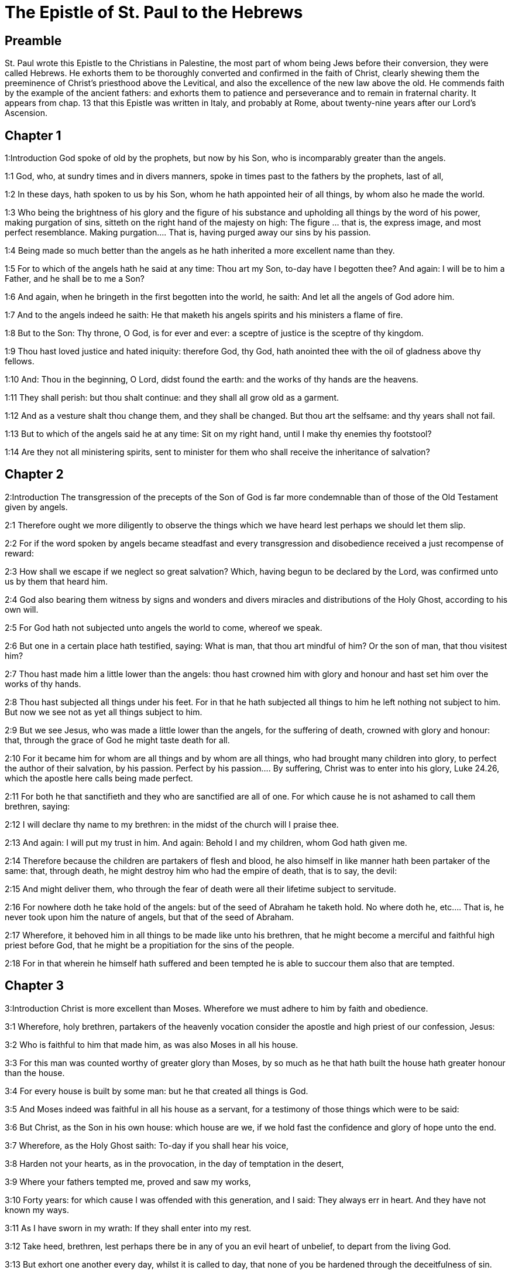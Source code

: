 = The Epistle of St. Paul to the Hebrews

== Preamble

St. Paul wrote this Epistle to the Christians in Palestine, the most part of whom being Jews before their conversion, they were called Hebrews. He exhorts them to be thoroughly converted and confirmed in the faith of Christ, clearly shewing them the preeminence of Christ’s priesthood above the Levitical, and also the excellence of the new law above the old. He commends faith by the example of the ancient fathers: and exhorts them to patience and perseverance and to remain in fraternal charity. It appears from chap. 13 that this Epistle was written in Italy, and probably at Rome, about twenty-nine years after our Lord’s Ascension.   

== Chapter 1

1:Introduction
God spoke of old by the prophets, but now by his Son, who is incomparably greater than the angels.  

1:1
God, who, at sundry times and in divers manners, spoke in times past to the fathers by the prophets, last of all,  

1:2
In these days, hath spoken to us by his Son, whom he hath appointed heir of all things, by whom also he made the world.  

1:3
Who being the brightness of his glory and the figure of his substance and upholding all things by the word of his power, making purgation of sins, sitteth on the right hand of the majesty on high:  The figure ... that is, the express image, and most perfect resemblance. Making purgation.... That is, having purged away our sins by his passion.  

1:4
Being made so much better than the angels as he hath inherited a more excellent name than they.  

1:5
For to which of the angels hath he said at any time: Thou art my Son, to-day have I begotten thee? And again: I will be to him a Father, and he shall be to me a Son?  

1:6
And again, when he bringeth in the first begotten into the world, he saith: And let all the angels of God adore him.  

1:7
And to the angels indeed he saith: He that maketh his angels spirits and his ministers a flame of fire.  

1:8
But to the Son: Thy throne, O God, is for ever and ever: a sceptre of justice is the sceptre of thy kingdom.  

1:9
Thou hast loved justice and hated iniquity: therefore God, thy God, hath anointed thee with the oil of gladness above thy fellows.  

1:10
And: Thou in the beginning, O Lord, didst found the earth: and the works of thy hands are the heavens.  

1:11
They shall perish: but thou shalt continue: and they shall all grow old as a garment.  

1:12
And as a vesture shalt thou change them, and they shall be changed. But thou art the selfsame: and thy years shall not fail.  

1:13
But to which of the angels said he at any time: Sit on my right hand, until I make thy enemies thy footstool?  

1:14
Are they not all ministering spirits, sent to minister for them who shall receive the inheritance of salvation?   

== Chapter 2

2:Introduction
The transgression of the precepts of the Son of God is far more condemnable than of those of the Old Testament given by angels.  

2:1
Therefore ought we more diligently to observe the things which we have heard lest perhaps we should let them slip.  

2:2
For if the word spoken by angels became steadfast and every transgression and disobedience received a just recompense of reward:  

2:3
How shall we escape if we neglect so great salvation? Which, having begun to be declared by the Lord, was confirmed unto us by them that heard him.  

2:4
God also bearing them witness by signs and wonders and divers miracles and distributions of the Holy Ghost, according to his own will.  

2:5
For God hath not subjected unto angels the world to come, whereof we speak.  

2:6
But one in a certain place hath testified, saying: What is man, that thou art mindful of him? Or the son of man, that thou visitest him?  

2:7
Thou hast made him a little lower than the angels: thou hast crowned him with glory and honour and hast set him over the works of thy hands.  

2:8
Thou hast subjected all things under his feet. For in that he hath subjected all things to him he left nothing not subject to him. But now we see not as yet all things subject to him.  

2:9
But we see Jesus, who was made a little lower than the angels, for the suffering of death, crowned with glory and honour: that, through the grace of God he might taste death for all.  

2:10
For it became him for whom are all things and by whom are all things, who had brought many children into glory, to perfect the author of their salvation, by his passion.  Perfect by his passion.... By suffering, Christ was to enter into his glory, Luke 24.26, which the apostle here calls being made perfect.  

2:11
For both he that sanctifieth and they who are sanctified are all of one. For which cause he is not ashamed to call them brethren, saying:  

2:12
I will declare thy name to my brethren: in the midst of the church will I praise thee.  

2:13
And again: I will put my trust in him. And again: Behold I and my children, whom God hath given me.  

2:14
Therefore because the children are partakers of flesh and blood, he also himself in like manner hath been partaker of the same: that, through death, he might destroy him who had the empire of death, that is to say, the devil:  

2:15
And might deliver them, who through the fear of death were all their lifetime subject to servitude.  

2:16
For nowhere doth he take hold of the angels: but of the seed of Abraham he taketh hold.  No where doth he, etc.... That is, he never took upon him the nature of angels, but that of the seed of Abraham.  

2:17
Wherefore, it behoved him in all things to be made like unto his brethren, that he might become a merciful and faithful high priest before God, that he might be a propitiation for the sins of the people.  

2:18
For in that wherein he himself hath suffered and been tempted he is able to succour them also that are tempted.   

== Chapter 3

3:Introduction
Christ is more excellent than Moses. Wherefore we must adhere to him by faith and obedience.  

3:1
Wherefore, holy brethren, partakers of the heavenly vocation consider the apostle and high priest of our confession, Jesus:  

3:2
Who is faithful to him that made him, as was also Moses in all his house.  

3:3
For this man was counted worthy of greater glory than Moses, by so much as he that hath built the house hath greater honour than the house.  

3:4
For every house is built by some man: but he that created all things is God.  

3:5
And Moses indeed was faithful in all his house as a servant, for a testimony of those things which were to be said:  

3:6
But Christ, as the Son in his own house: which house are we, if we hold fast the confidence and glory of hope unto the end.  

3:7
Wherefore, as the Holy Ghost saith: To-day if you shall hear his voice,  

3:8
Harden not your hearts, as in the provocation, in the day of temptation in the desert,  

3:9
Where your fathers tempted me, proved and saw my works,  

3:10
Forty years: for which cause I was offended with this generation, and I said: They always err in heart. And they have not known my ways.  

3:11
As I have sworn in my wrath: If they shall enter into my rest.  

3:12
Take heed, brethren, lest perhaps there be in any of you an evil heart of unbelief, to depart from the living God.  

3:13
But exhort one another every day, whilst it is called to day, that none of you be hardened through the deceitfulness of sin.  

3:14
For we are made partakers of Christ: yet so, if we hold the beginning of his substance firm unto the end.  

3:15
While it is said: To day, if you shall hear his voice, harden not your hearts, as in that provocation.  

3:16
For some who heard did provoke: but not all that came out of Egypt by Moses.  

3:17
And with whom was he offended forty years? Was it not with them that sinned, whose carcasses were overthrown in the desert?  

3:18
And to whom did he swear, that they should not enter into his rest: but to them that were incredulous?  

3:19
And we see that they could not enter in, because of unbelief.   

== Chapter 4

4:Introduction
The Christian’s rest. We are to enter into it through Jesus Christ.  

4:1
Let us fear therefore lest, the promise being left of entering into his rest, any of you should be thought to be wanting.  

4:2
For unto us also it hath been declared in like manner as unto them. But the word of hearing did not profit them, not being mixed with faith of those things they heard.  

4:3
For we, who have believed, shall enter into rest; as he said: As I have sworn in my wrath: If they shall enter into my rest; and this indeed when the works from the foundation of the world were finished.  

4:4
For in a certain place he spoke of the seventh day thus: And God rested the seventh day from all his works.  

4:5
And in this place again: If they shall enter into my rest.  

4:6
Seeing then it remaineth that some are to enter into it, and they to whom it was first preached did not enter because of unbelief:  

4:7
Again he limiteth a certain day, saying in David; To day, after so long a time as it is above said: To day if you shall hear his voice, harden not your hearts.  

4:8
For if Jesus had given them rest he would never have afterwards spoken of another day.  Jesus.... Josue, who in Greek is called Jesus.  

4:9
There remaineth therefore a day of rest for the people of God.  

4:10
For he that is entered into his rest, the same also hath rested from his works, as God did from his.  

4:11
Let us hasten therefore to enter into that rest: lest any man fall into the same example of unbelief.  

4:12
For the word of God is living and effectual and more piercing than any two edged sword; and reaching unto the division of the soul and the spirit, of the joints also and the marrow: and is a discerner of the thoughts and intents of the heart.  

4:13
Neither is there any creature invisible in his sight: but all things are naked and open to his eyes, to whom our speech is.  

4:14
Having therefore a great high priest that hath passed into the heavens, Jesus the Son of God: let us hold fast our confession.  

4:15
For we have not a high priest who cannot have compassion on our infirmities: but one tempted in all things like as we are, without sin.  

4:16
Let us go therefore with confidence to the throne of grace: that we may obtain mercy and find grace in seasonable aid.   

== Chapter 5

5:Introduction
The office of a high priest. Christ is our high priest.  

5:1
For every high priest taken from among men is ordained for men in the things that appertain to God, that he may offer up gifts and sacrifices for sins:  

5:2
Who can have compassion on them that are ignorant and that err: because he himself also is compassed with infirmity.  

5:3
And therefore he ought, as for the people, so also for himself, to offer for sins.  

5:4
Neither doth any man take the honour to himself, but he that is called by God, as Aaron was.  

5:5
So Christ also did not glorify himself, that he might be made a high priest: but he that said unto him: Thou art my Son: this day have I begotten thee.  

5:6
As he saith also in another place: Thou art a priest for ever, according to the order of Melchisedech.  

5:7
Who in the days of his flesh, with a strong cry and tears, offering up prayers and supplications to him that was able to save him from death, was heard for his reverence.  

5:8
And whereas indeed he was the Son of God, he learned obedience by the things which he suffered.  

5:9
And being consummated, he became, to all that obey him, the cause of eternal salvation:  

5:10
Called by God a high priest, according to the order of Melchisedech.  

5:11
Of whom we have much to say and hard to be intelligibly uttered: because you are become weak to hear.  

5:12
For whereas for the time you ought to be masters, you have need to be taught again what are the first elements of the words of God: and you are become such as have need of milk and not of strong meat.  

5:13
For every one that is a partaker of milk is unskilful in the word of justice: for he is a little child.  

5:14
But strong meat is for the perfect: for them who by custom have their senses exercised to the discerning of good and evil.   

== Chapter 6

6:Introduction
He warns them of the danger of falling by apostasy and exhorts them to patience and perseverance.  

6:1
Wherefore, leaving the word of the beginning of Christ, let us go on to things more perfect: not laying again the foundation of penance from dead works and of faith towards God,  The word of the beginning.... The first rudiments of the Christian doctrine.  

6:2
Of the doctrine of baptisms and imposition of hands, and of the resurrection of the dead, and of eternal judgment.  

6:3
And this will we do, if God permit.  

6:4
For it is impossible for those who were once illuminated, have tasted also the heavenly gift and were made partakers of the Holy Ghost,  It is impossible, etc.... The meaning is, that it is impossible for such as have fallen after baptism, to be again baptized; and very hard for such as have apostatized from the faith, after having received many graces, to return again to the happy state from which they fell.  

6:5
Have moreover tasted the good word of God and the powers of the world to come,  

6:6
And are fallen away: to be renewed again to penance, crucifying again to themselves the Son of God and making him a mockery.  

6:7
For the earth, that drinketh in the rain which cometh often upon it and bringeth forth herbs meet for them by whom it is tilled, receiveth blessing from God.  

6:8
But that which bringeth forth thorns and briers is reprobate and very near unto a curse: whose end is to be burnt.  

6:9
But, my dearly beloved, we trust better things of you, and nearer to salvation; though we speak thus.  

6:10
For God is not unjust, that he should forget your work and the love which you have shewn in his name, you who have ministered and do minister to the saints.  

6:11
And we desire that every one of you shew forth the same carefulness to the accomplishing of hope unto the end:  

6:12
That you become not slothful, but followers of them who through faith and patience shall inherit the promises.  

6:13
For God making promise to Abraham, because he had no one greater by whom he might swear, swore by himself,  

6:14
Saying: Unless blessing I shall bless thee and multiplying I shall multiply thee.  

6:15
And so patiently enduring he obtained the promise.  

6:16
For men swear by one greater than themselves: and an oath for confirmation is the end of all their controversy.  

6:17
Wherein God, meaning more abundantly to shew to the heirs of the promise the immutability of his counsel, interposed an oath:  

6:18
That by two immutable things in which it is impossible for God to lie, we may have the strongest comfort, we who have fled for refuge to hold fast the hope set before us.  

6:19
Which we have as an anchor of the soul, sure and firm, and which entereth in even within the veil:  

6:20
Where the forerunner Jesus is entered for us, made a high priest for ever according to the order of Melchisedech.   

== Chapter 7

7:Introduction
The priesthood of Christ according to the order of Melchisedech excels the Levitical priesthood and puts an end both to that and to the law.  

7:1
For this Melchisedech was king of Salem, priest of the most high God, who met Abraham returning from the slaughter of the kings and blessed him:  

7:2
To whom also Abraham divided the tithes of all: who first indeed by interpretation is king of justice: and then also king of Salem, that is, king of peace:  

7:3
Without father, without mother, without genealogy, having neither beginning of days nor end of life, but likened unto the Son of God, continueth a priest for ever.  Without father, etc.... Not that he had no father, etc., but that neither his father, nor his pedigree, nor his birth, nor his death, are set down in scripture.  

7:4
Now consider how great this man is, to whom also Abraham the patriarch gave tithes out of the principal things.  

7:5
And indeed they that are of the sons of Levi, who receive the priesthood, have a commandment to take tithes of the people according to the law, that is to say, of their brethren: though they themselves also came out of the loins of Abraham.  

7:6
But he, whose pedigree is not numbered among them, received tithes of Abraham and blessed him that had the promises.  

7:7
And without all contradiction, that which is less is blessed by the better.  

7:8
And here indeed, men that die receive tithes: but there, he hath witness that he liveth.  

7:9
And (as it may be said) even Levi who received tithes paid tithes in Abraham:  

7:10
For he was yet in the loins of his father when Melchisedech met him.  

7:11
If then perfection was by the Levitical priesthood (for under it the people received the law), what further need was there that another priest should rise according to the order of Melchisedech: and not be called according to the order of Aaron?  

7:12
For the priesthood being translated, it is necessary that a translation also be made of the law,  

7:13
For he of whom these things are spoken is of another tribe, of which no one attended on the altar.  

7:14
For it is evident that our Lord sprung out of Juda: in which tribe Moses spoke nothing concerning priests.  

7:15
And it is yet far more evident: if according to the similitude of Melchisedech there ariseth another priest,  

7:16
Who is made, not according to the law of a carnal commandment, but according to the power of an indissoluble life.  

7:17
For he testifieth: Thou art a priest for ever according to the order of Melchisedech.  

7:18
There is indeed a setting aside of the former commandment, because of the weakness and unprofitableness thereof:  

7:19
For the law brought nothing to perfection: but a bringing in of a better hope, by which we draw nigh to God.  

7:20
And inasmuch as it is not without an oath (for the others indeed were made priests without an oath:  

7:21
But this with an oath, by him that said unto him: The Lord hath sworn and he will not repent: Thou art a priest for ever).  

7:22
By so much is Jesus made a surety of a better testament.  

7:23
And the others indeed were made many priests, because by reason of death they were not suffered to continue:  Many priests, etc.... The apostle notes this difference between the high priests of the law, and our high priest Jesus Christ; that they being removed by death, made way for their successors; whereas our Lord Jesus is a priest for ever, and hath no successor; but liveth and concurreth for ever with his ministers, the priests of the new testament, in all their functions. Also, that no one priest of the law, nor all of them together, could offer that absolute sacrifice of everlasting redemption, which our one high priest Jesus Christ has offered once, and for ever.  

7:24
But this, for that he continueth for ever, hath an everlasting priesthood:  

7:25
Whereby he is able also to save for ever them that come to God by him; always living to make intercession for us.  Make intercession.... Christ, as man, continually maketh intercession for us, by representing his passion to his Father.  

7:26
For it was fitting that we should have such a high priest, holy, innocent, undefiled, separated from sinners, and made higher than the heavens:  

7:27
Who needeth not daily (as the other priests) to offer sacrifices, first for his own sins, and then for the people’s: for this he did once, in offering himself.  

7:28
For the law maketh men priests, who have infirmity: but the word of the oath (which was since the law) the Son who is perfected for evermore.   

== Chapter 8

8:Introduction
More of the excellence of the priesthood of Christ and of the New Testament.  

8:1
Now of the things which we have spoken, this is the sum: We have such an high priest who is set on the right hand of the throne of majesty in the heavens,  

8:2
A minister of the holies and of the true tabernacle, which the Lord hath pitched, and not man.  The holies.... That is, the sanctuary.  

8:3
For every high priest is appointed to offer gifts and sacrifices: wherefore it is necessary that he also should have some thing to offer.  

8:4
If then he were on earth, he would not be a priest: seeing that there would be others to offer gifts according to the law.  If then he were on earth, etc.... That is, if he were not of a higher condition than the Levitical order of earthly priests, and had not another kind of sacrifice to offer, he should be excluded by them from the priesthood, and its functions, which by the law were appropriated to their tribe.  

8:5
Who serve unto the example and shadow of heavenly things. As it was answered to Moses, when he was to finish the tabernacle: See (saith he) that thou make all things according to the pattern which was shewn thee on the mount.  Who serve unto, etc.... The priesthood of the law and its functions were a kind of an example and shadow of what is done by Christ in his church militant and triumphant, of which the tabernacle was a pattern.  

8:6
But now he hath obtained a better ministry, by how much also he is a mediator of a better testament which is established on better promises.  

8:7
For if that former had been faultless, there should not indeed a place have been sought for a second.  

8:8
For, finding fault with them, he saith: Behold the days shall come, saith the Lord: and I will perfect, unto the house of Israel and unto the house of Juda, a new testament:  

8:9
Not according to the testament which I made to their fathers, on the day when I took them by the hand to lead them out of the land of Egypt: because they continued not in my testament: and I regarded them not, saith the Lord.  

8:10
For this is the testament which I will make to the house of Israel after those days, saith the Lord: I will give my laws into their mind: and in their heart will I write them. And I will be their God: and they shall be my people.  

8:11
And they shall not teach every man his neighbour and every man his brother, saying: Know the Lord. For all shall know me, from the least to the greatest of them.  They shall not teach, etc.... So great shall be light and grace of the new testament, that it shall not be necessary to inculcate to the faithful the belief and knowledge of the true God, for they shall all know him.  

8:12
Because I will be merciful to their iniquities: and their sins I will remember no more.  

8:13
Now in saying a new, he hath made the former old. And that which decayeth and groweth old is near its end.  A new.... Supply ‘covenant’.   

== Chapter 9

9:Introduction
The sacrifices of the law were far inferior to that of Christ.  

9:1
The former indeed had also justifications of divine service and a worldly sanctuary.  

9:2
For there was a tabernacle made the first, wherein were the candlesticks and the table and the setting forth of loaves, which is called the Holy.  

9:3
And after the second veil, the tabernacle which is called the Holy of Holies:  

9:4
Having a golden censer and the ark of the testament covered about on every part with gold, in which was a golden pot that had manna and the rod of Aaron that had blossomed and the tables of the testament.  

9:5
And over it were the cherubims of glory overshadowing the propitiatory: of which it is not needful to speak now particularly.  

9:6
Now these things being thus ordered, into the first tabernacle, the priests indeed always entered, accomplishing the offices of sacrifices.  

9:7
But into the second, the high priest alone, once a year: not without blood, which he offereth for his own and the people’s ignorance:  

9:8
The Holy Ghost signifying this: That the way into the Holies was not yet made manifest, whilst the former tabernacle was yet standing.  

9:9
Which is a parable of the time present: according to which gifts and sacrifices are offered, which cannot, as to the conscience, make him perfect that serveth, only in meats and in drinks,  

9:10
And divers washings and justices of the flesh laid on them until the time of correction.  Of correction.... Viz., when Christ should correct and settle all things.  

9:11
But Christ, being come an high priest of the good things to come, by a greater and more perfect tabernacle, not made with hand, that is, not of this creation:  

9:12
Neither by the blood of goats or of calves, but by his own blood, entered once into the Holies, having obtained eternal redemption.  Eternal redemption.... By that one sacrifice of his blood, once offered on the cross, Christ our Lord paid and exhibited, once for all, the general price and ransom of all mankind: which no other priest could do.  

9:13
For if the blood of goats and of oxen, and the ashes of an heifer, being sprinkled, sanctify such as are defiled, to the cleansing of the flesh:  

9:14
How much more shall the blood of Christ, who by the Holy Ghost offered himself unspotted unto God, cleanse our conscience from dead works, to serve the living God?  

9:15
And therefore he is the mediator of the new testament: that by means of his death for the redemption of those transgressions which were under the former testament, they that are called may receive the promise of eternal inheritance.  

9:16
For where there is a testament the death of the testator must of necessity come in.  

9:17
For a testament is of force after men are dead: otherwise it is as yet of no strength, whilst the testator liveth.  

9:18
Whereupon neither was the first indeed dedicated without blood.  

9:19
For when every commandment of the law had been read by Moses to all the people, he took the blood of calves and goats, with water, and scarlet wool and hyssop, and sprinkled both the book itself and all the people.  

9:20
Saying: This is the blood of the testament which God hath enjoined unto you.  

9:21
The tabernacle also and all the vessels of the ministry, in like manner, he sprinkled with blood.  

9:22
And almost all things, according to the law, are cleansed with blood: and without shedding of blood there is no remission.  

9:23
It is necessary therefore that the patterns of heavenly things should be cleansed with these: but the heavenly things themselves with better sacrifices than these.  

9:24
For Jesus is not entered into the Holies made with hands, the patterns of the true: but into Heaven itself, that he may appear now in the presence of God for us.  

9:25
Nor yet that he should offer himself often, as the high priest entereth into the Holies every year with the blood of others:  Offer himself often.... Christ shall never more offer himself in sacrifice, in that violent, painful, and bloody manner, nor can there be any occasion for it: since by that one sacrifice upon the cross, he has furnished the full ransom, redemption, and remedy for all the sins of the world. But this hinders not that he may offer himself daily in the sacred mysteries in an unbloody manner, for the daily application of that one sacrifice of redemption to our souls.  

9:26
For then he ought to have suffered often from the beginning of the world. But now once, at the end of ages, he hath appeared for the destruction of sin by the sacrifice of himself.  

9:27
And as it is appointed unto men once to die, and after this the judgment:  

9:28
So also Christ was offered once to exhaust the sins of many. The second time he shall appear without sin to them that expect him unto salvation.  To exhaust.... That is, to empty, or draw out to the very bottom, by a plentiful and perfect redemption.   

== Chapter 10

10:Introduction
Because of the insufficiency of the sacrifices of the law, Christ our high priest shed his own blood for us, offering up once for all the sacrifice of our redemption. He exhorts them to perseverance.  

10:1
For the law, having a shadow of the good things to come, not the very image of the things, by the selfsame sacrifices which they offer continually every year, can never make the comers thereunto perfect.  

10:2
For then they would have ceased to be offered: because the worshippers once cleansed should have no conscience of sin any longer.  They would have ceased.... If they had been of themselves perfect to all the intents of redemption and remission, as Christ’s death is there would have been no occasion of so often repeating them: as there is no occasion for Christ’s dying any more for our sins.  

10:3
But in them there is made a commemoration of sins every year:  

10:4
For it is impossible that with the blood of oxen and goats sin should be taken away.  

10:5
Wherefore, when he cometh into the world he saith: Sacrifice and oblation thou wouldest not: but a body thou hast fitted to me.  

10:6
Holocausts for sin did not please thee.  

10:7
Then said I: Behold I come: in the head of the book it is written of me: that I should do thy will, O God.  

10:8
In saying before, Sacrifices, and oblations, and holocausts for sin thou wouldest not, neither are they pleasing to thee, which are offered according to the law.  

10:9
Then said I: Behold, I come to do thy will, O God: He taketh away the first, that he may establish that which followeth.  

10:10
In the which will, we are sanctified by the oblation of the body of Jesus Christ once.  

10:11
And every priest indeed standeth daily ministering and often offering the same sacrifices which can never take away sins.  

10:12
But this man, offering one sacrifice for sins, for ever sitteth on the right hand of God,  

10:13
From henceforth expecting until his enemies be made his footstool.  

10:14
For by one oblation he hath perfected for ever them that are sanctified.  

10:15
And the Holy Ghost also doth testify this to us. For after that he said:  

10:16
And this is the testament which I will make unto them after those days, saith the Lord. I will give my laws in their hearts and on their minds will I write them:  

10:17
And their sins and iniquities I will remember no more.  

10:18
Now, where there is a remission of these, there is no more an oblation for sin.  There is no more an oblation for sin.... Where there is a full remission of sins, as in baptism, there is no more occasion for a sin offering to be made for such sins already remitted; and as for sins committed afterwards, they can only be remitted in virtue of the one oblation of Christ’s death.  

10:19
Having therefore, brethren, a confidence in the entering into the holies by the blood of Christ:  

10:20
A new and living way which he hath dedicated for us through the veil, that is to say, his flesh:  

10:21
And a high priest over the house of God:  

10:22
Let us draw near with a true heart, in fulness of faith, having our hearts sprinkled from an evil conscience and our bodies washed with clean water.  

10:23
Let us hold fast the confession of our hope without wavering (for he is faithful that hath promised):  

10:24
And let us consider one another, to provoke unto charity and to good works:  

10:25
Not forsaking our assembly, as some are accustomed: but comforting one another, and so much the more as you see the day approaching.  

10:26
For if we sin wilfully after having the knowledge of the truth, there is now left no sacrifice for sins:  If we sin wilfully.... He speaks of the sin of wilful apostasy from the known truth; after which, as we can not be baptized again, we can not expect to have that abundant remission of sins, which Christ purchased by his death, applied to our souls in that ample manner as it is in baptism: but we have rather all manner of reason to look for a dreadful judgment; the more because apostates from the known truth, seldom or never have the grace to return to it.  

10:27
But a certain dreadful expectation of judgment, and the rage of a fire which shall consume the adversaries.  

10:28
A man making void the law of Moses dieth without any mercy under two or three witnesses:  

10:29
How much more, do you think he deserveth worse punishments, who hath trodden under foot the Son of God and hath esteemed the blood of the testament unclean, by which he was sanctified, and hath offered an affront to the Spirit of grace?  

10:30
For we know him that hath said: Vengeance belongeth to me, and I will repay. And again: The Lord shall judge his people.  

10:31
It is a fearful thing to fall into the hands of the living God.  

10:32
But call to mind the former days, wherein, being illuminated, you endured a great fight of afflictions.  

10:33
And on the one hand indeed, by reproaches and tribulations, were made a gazingstock; and on the other, became companions of them that were used in such sort.  

10:34
For you both had compassion on them that were in bands and took with joy the being stripped of your own goods, knowing that you have a better and a lasting substance.  

10:35
Do not therefore lose your confidence which hath a great reward.  

10:36
For patience is necessary for you: that, doing the will of God, you may receive the promise.  

10:37
For yet a little and a very little while, and he that is to come will come and will not delay.  

10:38
But my just man liveth by faith: but if he withdraw himself, he shall not please my soul.  

10:39
But we are not the children of withdrawing unto perdition, but of faith to the saving of the soul.   

== Chapter 11

11:Introduction
What faith is. Its wonderful fruits and efficacy demonstrated in the fathers.  

11:1
Now, faith is the substance of things to be hoped for, the evidence of things that appear not.  

11:2
For by this the ancients obtained a testimony.  

11:3
By faith we understand that the world was framed by the word of God: that from invisible things visible things might be made.  

11:4
By faith Abel offered to God a sacrifice exceeding that of Cain, by which he obtained a testimony that he was just, God giving testimony to his gifts. And by it he being dead yet speaketh.  

11:5
By faith Henoch was translated that he should not see death: and he was not found because God had translated him. For before his translation he had testimony that he pleased God.  

11:6
But without faith it is impossible to please God. For he that cometh to God must believe that he is: and is a rewarder to them that seek him.  

11:7
By faith Noe, having received an answer concerning those things which as yet were not seen, moved with fear, framed the ark for the saving of his house: by the which he condemned the world and was instituted heir of the justice which is by faith.  

11:8
By faith he that is called Abraham obeyed to go out into a place which he was to receive for an inheritance. And he went out, not knowing whither he went.  He that is called Abraham ... or, Abraham being called.  

11:9
By faith he abode in the land of promise, as in a strange country, dwelling in cottages, with Isaac and Jacob, the co-heirs of the same promise.  

11:10
For he looked for a city that hath foundations: whose builder and maker is God.  

11:11
By faith also Sara herself, being barren, received strength to conceive seed, even past the time of age: because she believed that he was faithful who had promised,  

11:12
For which cause there sprung even from one (and him as good as dead) as the stars of heaven in multitude and as the sand which is by the sea shore innumerable.  

11:13
All these died according to faith, not having received the promises but beholding them afar off and saluting them and confessing that they are pilgrims and strangers on the earth.  

11:14
For they that say these things do signify that they seek a country.  

11:15
And truly, if they had been mindful of that from whence they came out, they had doubtless, time to return.  

11:16
But now they desire a better, that is to say, a heavenly country. Therefore, God is not ashamed to be called their God: for he hath prepared for them a city.  

11:17
By faith Abraham, when he was tried, offered Isaac: and he that had received the promises offered up his only begotten son,  

11:18
(To whom it was said: In Isaac shall thy seed be called:)  

11:19
Accounting that God is able to raise up even from the dead. Whereupon also he received him for a parable.  For a parable.... That is, as a figure of Christ, slain and coming to life again.  

11:20
By faith also of things to come Isaac blessed Jacob and Esau.  

11:21
By faith Jacob, dying, blessed each of the sons of Joseph and adored the top of his rod.  Adored the top of his rod.... The apostle here follows the ancient Greek Bible of the seventy interpreters, (which translates in this manner, Gen. 47. 31.,) and alleges this fact of Jacob, in paying a relative honour and veneration to the top of the rod or sceptre of Joseph, as to a figure of Christ’s sceptre and kingdom, as an instance and argument of his faith. But some translators, who are no friends to this relative honour, have corrupted the text, by translating it, he worshipped, leaning upon the top of his staff; as if this circumstance of leaning upon his staff were any argument of Jacob’s faith, or worthy the being thus particularly taken notice of by the Holy Ghost.  

11:22
By faith Joseph, when he was dying, made mention of the going out of the children of Israel and gave commandment concerning his bones.  

11:23
By faith Moses, when he was born, was hid three months by his parents: because they saw he was a comely babe, and they feared not the king’s edict.  

11:24
By faith Moses, when he was grown up, denied himself to be the son of Pharao’s daughter:  

11:25
Rather choosing to be afflicted with the people of God than to have the pleasure of sin for a time:  

11:26
Esteeming the reproach of Christ greater riches than the treasure of the Egyptians. For he looked unto the reward.  

11:27
By faith he left Egypt, not fearing the fierceness of the king: for he endured, as seeing him that is invisible.  

11:28
By faith he celebrated the pasch and the shedding of the blood: that he who destroyed the firstborn might not touch them.  

11:29
By faith they passed through the Red Sea, as by dry land: which the Egyptians attempting, were swallowed up.  

11:30
By faith the walls of Jericho fell down, by the going round them seven days.  

11:31
By faith Rahab the harlot perished not with the unbelievers, receiving the spies with peace.  

11:32
And what shall I yet say? For the time would fail me to tell of Gedeon, Barac, Samson, Jephthe, David, Samuel, and the prophets:  

11:33
Who by faith conquered kingdoms, wrought justice, obtained promises, stopped the mouths of lions,  

11:34
Quenched the violence of fire, escaped the edge of the sword, recovered strength from weakness, became valiant in battle, put to flight the armies of foreigners.  

11:35
Women received their dead raised to life again. But others were racked, not accepting deliverance, that they might find a better resurrection.  

11:36
And others had trial of mockeries and stripes: moreover also of bands and prisons.  

11:37
They were stoned, they were cut asunder, they were tempted, they were put to death by the sword, they wandered about in sheepskins, in goatskins, being in want, distressed, afflicted:  

11:38
Of whom the world was not worthy: wandering in deserts, in mountains and in dens and in caves of the earth.  

11:39
And all these, being approved by the testimony of faith, received not the promise:  

11:40
God providing some better thing for us, that they should not be perfected without us.   

== Chapter 12

12:Introduction
Exhortation to constancy under their crosses. The danger of abusing the graces of the New Testament.  

12:1
And therefore we also having so great a cloud of witnesses over our head, laying aside every weight and sin which surrounds us, let us run by patience to the fight proposed to us:  

12:2
Looking on Jesus, the author and finisher of faith, who, having joy set before him, endured the cross, despising the shame, and now sitteth on the right hand of the throne of God.  

12:3
For think diligently upon him that endured such opposition from sinners against himself that you be not wearied, fainting in your minds.  

12:4
For you have not yet resisted unto blood, striving against sin.  

12:5
And you have forgotten the consolation which speaketh to you, as unto children, saying: My son, neglect not the discipline of the Lord: neither be thou wearied whilst thou art rebuked by him.  

12:6
For whom the Lord loveth he chastiseth: and he scourgeth every son whom he receiveth.  

12:7
Persevere under discipline. God dealeth with you as with his sons. For what son is there whom the father doth not correct?  

12:8
But if you be without chastisement, whereof all are made partakers, then are you bastards and not sons.  

12:9
Moreover, we have had fathers of our flesh for instructors, and we reverenced them. Shall we not much more obey the Father of spirits and live?  

12:10
And they indeed for a few days, according to their own pleasure, instructed us: but he, for our profit, that we might receive his sanctification.  

12:11
Now all chastisement for the present indeed seemeth not to bring with it joy, but sorrow: but afterwards it will yield to them that are exercised by it the most peaceable fruit of justice.  

12:12
Wherefore, lift up the hands which hang down and the feeble knees:  

12:13
And make straight steps with your feet: that no one, halting, may go out of the way; but rather be healed.  

12:14
Follow peace with all men and holiness: without which no man shall see God.  

12:15
Looking diligently, lest any man be wanting to the grace of God: lest any root of bitterness springing up do hinder and by it many be defiled:  

12:16
Lest there be any fornicator or profane person, as Esau who for one mess sold his first birthright.  

12:17
For know ye that afterwards, when he desired to inherit the benediction, he was rejected. For he found no place of repentance, although with tears he had sought it.  He found, etc.... That is, he found no way to bring his father to repent, or change his mind, with relation to his having given the blessing to his younger brother Jacob.  

12:18
For you are not come to a mountain that might be touched and a burning fire and a whirlwind and darkness and storm,  

12:19
And the sound of a trumpet and the voice of words, which they that heard excused themselves, that the word might not be spoken to them.  

12:20
For they did not endure that which was said: and if so much as a beast shall touch the mount, it shall be stoned.  

12:21
And so terrible was that which was seen, Moses said: I am frighted, and tremble.  

12:22
But you are come to mount Sion and to the city of the living God, the heavenly Jerusalem, and to the company of many thousands of angels,  

12:23
And to the church of the firstborn who are written in the heavens, and to God the judge of all, and to the spirits of the just made perfect,  

12:24
And to Jesus the mediator of the new testament, and to the sprinkling of blood which speaketh better than that of Abel.  

12:25
See that you refuse him not that speaketh. For if they escaped not who refused him that spoke upon earth, much more shall not we that turn away from him that speaketh to us from heaven.  

12:26
Whose voice then moved the earth; but now he promiseth, saying: Yet once more: and I will move, not only the earth, but heaven also.  

12:27
And in that he saith: Yet once more, he signifieth the translation of the moveable things as made, that those things may remain which are immoveable.  

12:28
Therefore, receiving an immoveable kingdom, we have grace: whereby let us serve, pleasing God, with fear and reverence.  

12:29
For our God is a consuming fire.   

== Chapter 13

13:Introduction
Divers admonitions and exhortations.  

13:1
Let the charity of the brotherhood abide in you.  

13:2
And hospitality do not forget: for by this some, being not aware of it, have entertained angels.  

13:3
Remember them that are in bands, as if you were bound with them: and them that labour, as being yourselves also in the body.  

13:4
Marriage honourable in all, and the bed undefiled. For fornicators and adulterers God will judge.  Or, Let marriage be honourable in all.... That is, in all things belonging to the marriage state. This is a warning to married people, not to abuse the sanctity of their state, by any liberties or irregularities contrary thereunto. Now it does not follow from this text that all persons are obliged to marry, even if the word omnibus were rendered, in all persons, instead of in all things: for if it was a precept, St. Paul himself would have transgressed it, as he never married. Moreover, those who have already made a vow to God to lead a single life, should they attempt to marry, they would incur their own damnation. 1 Tim. 5. 12.  

13:5
Let your manners be without covetousness, contented with such things as you have. For he hath said: I will not leave thee: neither will I forsake thee.  

13:6
So that we may confidently say: The Lord is my helper: I will not fear what man shall do to me.  

13:7
Remember your prelates who have spoken the word of God to you: whose faith follow, considering the end of their conversation,  

13:8
Jesus Christ, yesterday, and today: and the same for ever.  

13:9
Be not led away with various and strange doctrines. For it is best that the heart be established with grace, not with meats: which have not profited those that walk in them.  

13:10
We have an altar whereof they have no power to eat who serve the tabernacle.  

13:11
For the bodies of those beasts whose blood is brought into the holies by the high priest for sin are burned without the camp.  

13:12
Wherefore Jesus also, that he might sanctify the people by his own blood, suffered without the gate.  

13:13
Let us go forth therefore to him without the camp, bearing his reproach.  Let us go forth therefore to him without the camp, bearing his reproach.... That is, bearing his cross. It is an exhortation to them to be willing to suffer with Christ, reproaches, persecutions, and even death, if they desire to partake of the benefit of his suffering for man’s redemption.  

13:14
For, we have not here a lasting city: but we seek one that is to come.  

13:15
By him therefore let us offer the sacrifice of praise always to God, that is to say, the fruit of lips confessing to his name.  

13:16
And do not forget to do good and to impart: for by such sacrifices God’s favour is obtained.  

13:17
Obey your prelates and be subject to them. For they watch as being to render an account of your souls: that they may do this with joy and not with grief. For this is not expedient for you.  

13:18
Pray for us. For we trust we have a good conscience, being willing to behave ourselves well in all things.  

13:19
And I beseech you the more to do this, that I may be restored to you the sooner.  

13:20
And may the God of peace, who brought again from the dead the great pastor of the sheep, our Lord Jesus Christ, in the blood of the everlasting testament,  

13:21
Fit you in all goodness, that you may do his will; doing in you that which is well pleasing in his sight, through Jesus Christ, to whom is glory for ever and ever. Amen.  

13:22
And I beseech you, brethren, that you suffer this word of consolation. For I have written to you in a few words.  

13:23
Know ye that our brother Timothy is set at liberty: with whom (if he come shortly) I will see you.  

13:24
Salute all your prelates and all the saints. The brethren from Italy salute you.  

13:25
Grace be with you all. Amen. 